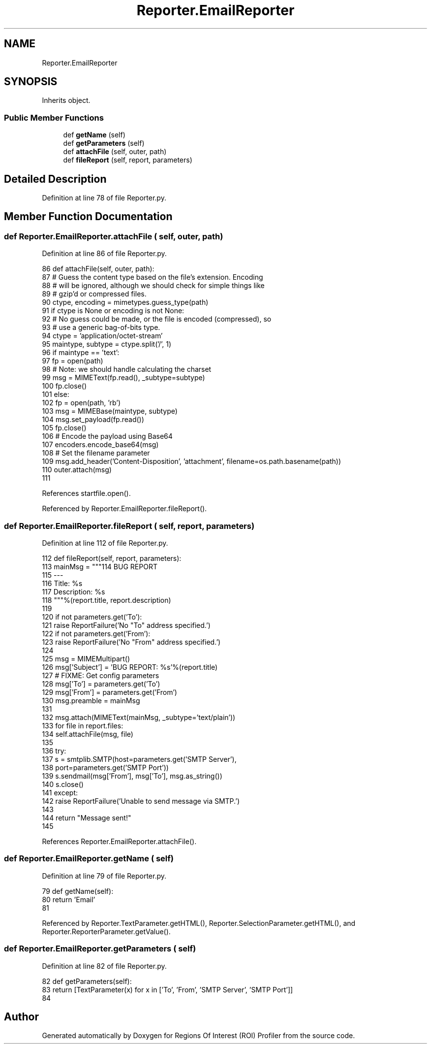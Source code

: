 .TH "Reporter.EmailReporter" 3 "Sat Feb 12 2022" "Version 1.2" "Regions Of Interest (ROI) Profiler" \" -*- nroff -*-
.ad l
.nh
.SH NAME
Reporter.EmailReporter
.SH SYNOPSIS
.br
.PP
.PP
Inherits object\&.
.SS "Public Member Functions"

.in +1c
.ti -1c
.RI "def \fBgetName\fP (self)"
.br
.ti -1c
.RI "def \fBgetParameters\fP (self)"
.br
.ti -1c
.RI "def \fBattachFile\fP (self, outer, path)"
.br
.ti -1c
.RI "def \fBfileReport\fP (self, report, parameters)"
.br
.in -1c
.SH "Detailed Description"
.PP 
Definition at line 78 of file Reporter\&.py\&.
.SH "Member Function Documentation"
.PP 
.SS "def Reporter\&.EmailReporter\&.attachFile ( self,  outer,  path)"

.PP
Definition at line 86 of file Reporter\&.py\&.
.PP
.nf
86     def attachFile(self, outer, path):
87         # Guess the content type based on the file's extension\&.  Encoding
88         # will be ignored, although we should check for simple things like
89         # gzip'd or compressed files\&.
90         ctype, encoding = mimetypes\&.guess_type(path)
91         if ctype is None or encoding is not None:
92             # No guess could be made, or the file is encoded (compressed), so
93             # use a generic bag-of-bits type\&.
94             ctype = 'application/octet-stream'
95         maintype, subtype = ctype\&.split('/', 1)
96         if maintype == 'text':
97             fp = open(path)
98             # Note: we should handle calculating the charset
99             msg = MIMEText(fp\&.read(), _subtype=subtype)
100             fp\&.close()
101         else:
102             fp = open(path, 'rb')
103             msg = MIMEBase(maintype, subtype)
104             msg\&.set_payload(fp\&.read())
105             fp\&.close()
106             # Encode the payload using Base64
107             encoders\&.encode_base64(msg)
108         # Set the filename parameter
109         msg\&.add_header('Content-Disposition', 'attachment', filename=os\&.path\&.basename(path))
110         outer\&.attach(msg)
111 
.fi
.PP
References startfile\&.open()\&.
.PP
Referenced by Reporter\&.EmailReporter\&.fileReport()\&.
.SS "def Reporter\&.EmailReporter\&.fileReport ( self,  report,  parameters)"

.PP
Definition at line 112 of file Reporter\&.py\&.
.PP
.nf
112     def fileReport(self, report, parameters):
113         mainMsg = """\
114 BUG REPORT
115 ---
116 Title: %s
117 Description: %s
118 """%(report\&.title, report\&.description)
119 
120         if not parameters\&.get('To'):
121             raise ReportFailure('No "To" address specified\&.')
122         if not parameters\&.get('From'):
123             raise ReportFailure('No "From" address specified\&.')
124 
125         msg = MIMEMultipart()
126         msg['Subject'] = 'BUG REPORT: %s'%(report\&.title)
127         # FIXME: Get config parameters
128         msg['To'] = parameters\&.get('To')
129         msg['From'] = parameters\&.get('From')
130         msg\&.preamble = mainMsg
131 
132         msg\&.attach(MIMEText(mainMsg, _subtype='text/plain'))
133         for file in report\&.files:
134             self\&.attachFile(msg, file)
135 
136         try:
137             s = smtplib\&.SMTP(host=parameters\&.get('SMTP Server'),
138                              port=parameters\&.get('SMTP Port'))
139             s\&.sendmail(msg['From'], msg['To'], msg\&.as_string())
140             s\&.close()
141         except:
142             raise ReportFailure('Unable to send message via SMTP\&.')
143 
144         return "Message sent!"
145 
.fi
.PP
References Reporter\&.EmailReporter\&.attachFile()\&.
.SS "def Reporter\&.EmailReporter\&.getName ( self)"

.PP
Definition at line 79 of file Reporter\&.py\&.
.PP
.nf
79     def getName(self):
80         return 'Email'
81 
.fi
.PP
Referenced by Reporter\&.TextParameter\&.getHTML(), Reporter\&.SelectionParameter\&.getHTML(), and Reporter\&.ReporterParameter\&.getValue()\&.
.SS "def Reporter\&.EmailReporter\&.getParameters ( self)"

.PP
Definition at line 82 of file Reporter\&.py\&.
.PP
.nf
82     def getParameters(self):
83         return [TextParameter(x) for x in ['To', 'From', 'SMTP Server', 'SMTP Port']]
84 
.fi


.SH "Author"
.PP 
Generated automatically by Doxygen for Regions Of Interest (ROI) Profiler from the source code\&.
